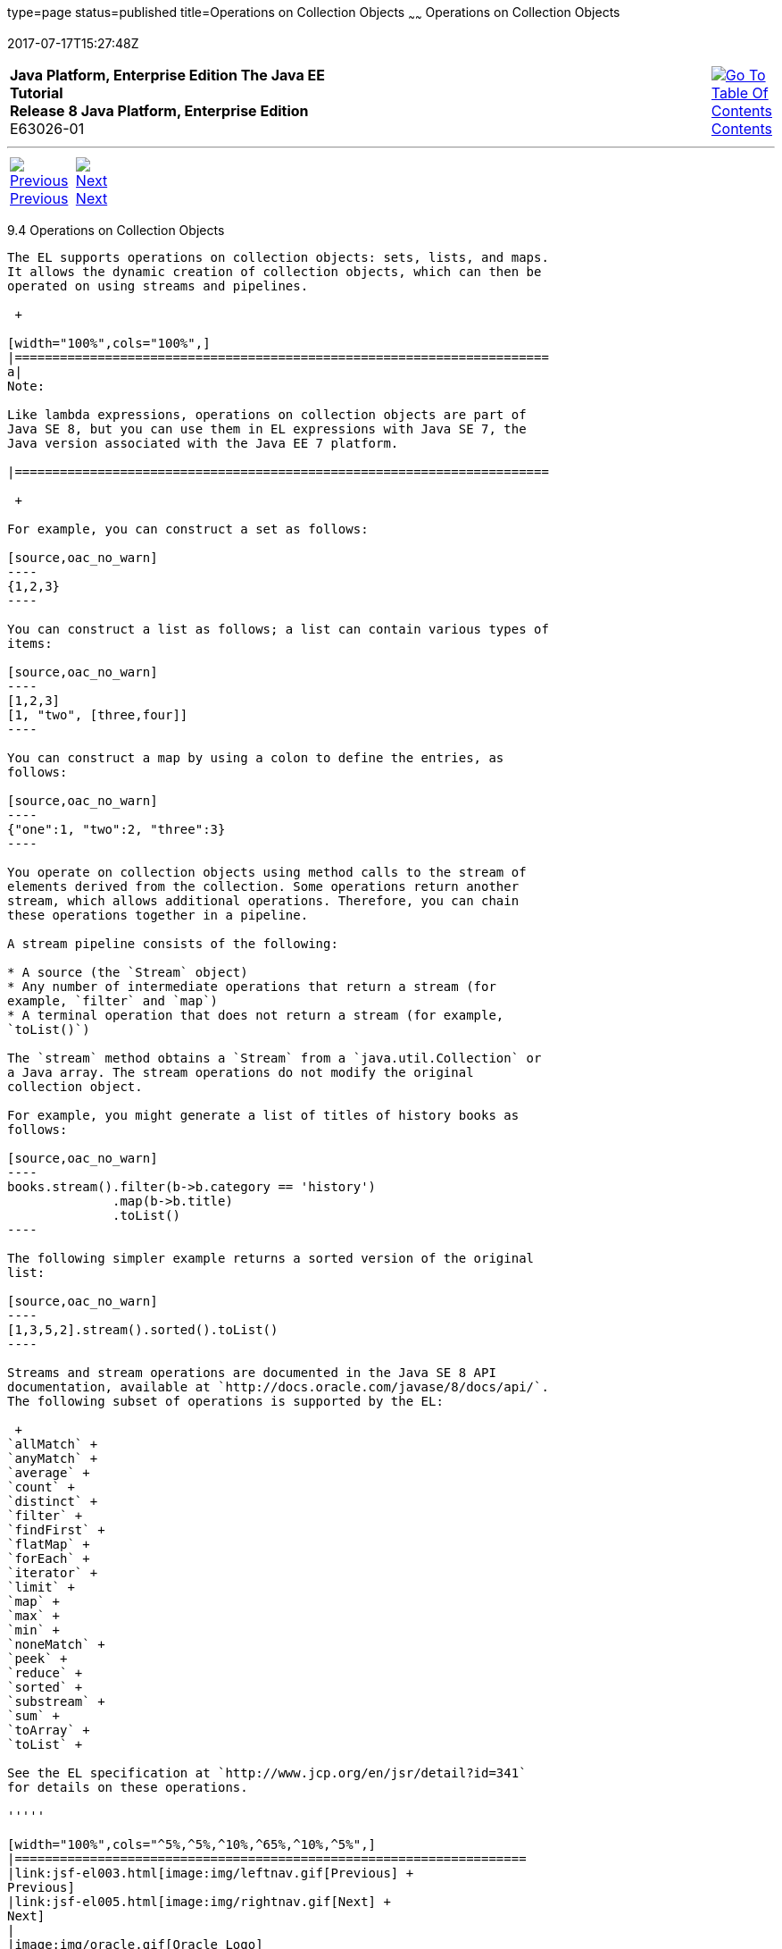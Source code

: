 type=page
status=published
title=Operations on Collection Objects
~~~~~~
Operations on Collection Objects
================================
2017-07-17T15:27:48Z

[[top]]

[width="100%",cols="50%,45%,^5%",]
|=======================================================================
|*Java Platform, Enterprise Edition The Java EE Tutorial* +
*Release 8 Java Platform, Enterprise Edition* +
E63026-01
|
|link:toc.html[image:img/toc.gif[Go To Table Of
Contents] +
Contents]
|=======================================================================

'''''

[cols="^5%,^5%,90%",]
|=======================================================================
|link:jsf-el003.html[image:img/leftnav.gif[Previous] +
Previous] 
|link:jsf-el005.html[image:img/rightnav.gif[Next] +
Next] | 
|=======================================================================


[[CIHGABHD]]

[[operations-on-collection-objects]]
9.4 Operations on Collection Objects
------------------------------------

The EL supports operations on collection objects: sets, lists, and maps.
It allows the dynamic creation of collection objects, which can then be
operated on using streams and pipelines.

 +

[width="100%",cols="100%",]
|=======================================================================
a|
Note:

Like lambda expressions, operations on collection objects are part of
Java SE 8, but you can use them in EL expressions with Java SE 7, the
Java version associated with the Java EE 7 platform.

|=======================================================================

 +

For example, you can construct a set as follows:

[source,oac_no_warn]
----
{1,2,3}
----

You can construct a list as follows; a list can contain various types of
items:

[source,oac_no_warn]
----
[1,2,3]
[1, "two", [three,four]]
----

You can construct a map by using a colon to define the entries, as
follows:

[source,oac_no_warn]
----
{"one":1, "two":2, "three":3}
----

You operate on collection objects using method calls to the stream of
elements derived from the collection. Some operations return another
stream, which allows additional operations. Therefore, you can chain
these operations together in a pipeline.

A stream pipeline consists of the following:

* A source (the `Stream` object)
* Any number of intermediate operations that return a stream (for
example, `filter` and `map`)
* A terminal operation that does not return a stream (for example,
`toList()`)

The `stream` method obtains a `Stream` from a `java.util.Collection` or
a Java array. The stream operations do not modify the original
collection object.

For example, you might generate a list of titles of history books as
follows:

[source,oac_no_warn]
----
books.stream().filter(b->b.category == 'history')
              .map(b->b.title)
              .toList()
----

The following simpler example returns a sorted version of the original
list:

[source,oac_no_warn]
----
[1,3,5,2].stream().sorted().toList()
----

Streams and stream operations are documented in the Java SE 8 API
documentation, available at `http://docs.oracle.com/javase/8/docs/api/`.
The following subset of operations is supported by the EL:

 +
`allMatch` +
`anyMatch` +
`average` +
`count` +
`distinct` +
`filter` +
`findFirst` +
`flatMap` +
`forEach` +
`iterator` +
`limit` +
`map` +
`max` +
`min` +
`noneMatch` +
`peek` +
`reduce` +
`sorted` +
`substream` +
`sum` +
`toArray` +
`toList` +

See the EL specification at `http://www.jcp.org/en/jsr/detail?id=341`
for details on these operations.

'''''

[width="100%",cols="^5%,^5%,^10%,^65%,^10%,^5%",]
|====================================================================
|link:jsf-el003.html[image:img/leftnav.gif[Previous] +
Previous] 
|link:jsf-el005.html[image:img/rightnav.gif[Next] +
Next]
|
|image:img/oracle.gif[Oracle Logo]
link:cpyr.html[ +
Copyright © 2014, 2017, Oracle and/or its affiliates. All rights reserved.]
|
|link:toc.html[image:img/toc.gif[Go To Table Of
Contents] +
Contents]
|====================================================================
